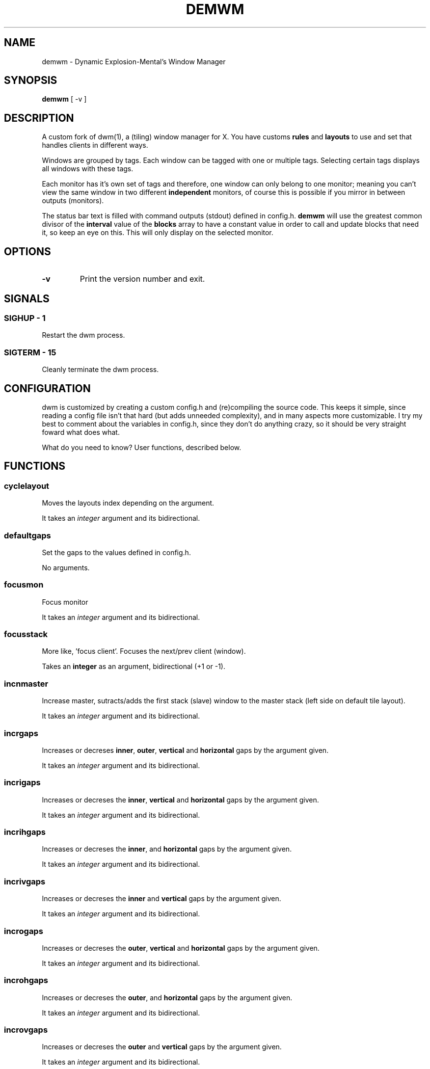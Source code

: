 .TH "DEMWM" "1" 
.SH "NAME"
.PP
demwm - Dynamic Explosion-Mental’s Window Manager
.SH "SYNOPSIS"
.PP
\fBdemwm\fP [ -v ]
.SH "DESCRIPTION"
.PP
A custom fork of dwm(1), a (tiling) window manager for X. You have customs \fBrules\fP and \fBlayouts\fP to use and set that handles clients in different ways.


.PP
Windows are grouped by tags. Each window can be tagged with one or multiple tags. Selecting certain tags displays all windows with these tags.


.PP
Each monitor has it’s own set of tags and therefore, one window can only belong to one monitor; meaning you can’t view the same window in two different \fBindependent\fP monitors, of course this is possible if you mirror in between outputs (monitors).


.PP
The status bar text is filled with command outputs (stdout) defined in config.h. \fBdemwm\fP will use the greatest common divisor of the \fBinterval\fP value of the \fBblocks\fP array to have a constant value in order to call and update blocks that need it, so keep an eye on this. This will only display on the selected monitor.
.SH "OPTIONS"
.TP
\fB-v\fP
Print the version number and exit.
.SH "SIGNALS"
.SS "SIGHUP - 1"
.PP
Restart the dwm process.
.SS "SIGTERM - 15"
.PP
Cleanly terminate the dwm process.
.SH "CONFIGURATION"
.PP
dwm is customized by creating a custom config.h and (re)compiling the source code. This keeps it simple, since reading a config file isn’t that hard (but adds unneeded complexity), and in many aspects more customizable. I try my best to comment about the variables in config.h, since they don’t do anything crazy, so it should be very straight foward what does what.


.PP
What do you need to know? User functions, described below.
.SH "FUNCTIONS"
.SS "cyclelayout"
.PP
Moves the layouts index depending on the argument. 
.br

.PP
It takes an \fIinteger\fP argument and its bidirectional.
.SS "defaultgaps"
.PP
Set the gaps to the values defined in config.h. 
.br

.PP
No arguments.
.SS "focusmon"
.PP
Focus monitor 
.br

.PP
It takes an \fIinteger\fP argument and its bidirectional.
.SS "focusstack"
.PP
More like, ’focus client’. Focuses the next/prev client (window). 
.br

.PP
Takes an \fBinteger\fP as an argument, bidirectional (+1 or -1).
.SS "incnmaster"
.PP
Increase master, sutracts/adds the first stack (slave) window to the master stack (left side on default tile layout). 
.br

.PP
It takes an \fIinteger\fP argument and its bidirectional.
.SS "incrgaps"
.PP
Increases or decreses \fBinner\fP, \fBouter\fP, \fBvertical\fP and \fBhorizontal\fP gaps by the argument given. 
.br

.PP
It takes an \fIinteger\fP argument and its bidirectional.
.SS "incrigaps"
.PP
Increases or decreses the \fBinner\fP, \fBvertical\fP and \fBhorizontal\fP gaps by the argument given. 
.br

.PP
It takes an \fIinteger\fP argument and its bidirectional.
.SS "incrihgaps"
.PP
Increases or decreses the \fBinner\fP, and \fBhorizontal\fP gaps by the argument given. 
.br

.PP
It takes an \fIinteger\fP argument and its bidirectional.
.SS "incrivgaps"
.PP
Increases or decreses the \fBinner\fP and \fBvertical\fP gaps by the argument given. 
.br

.PP
It takes an \fIinteger\fP argument and its bidirectional.
.SS "incrogaps"
.PP
Increases or decreses the \fBouter\fP, \fBvertical\fP and \fBhorizontal\fP gaps by the argument given. 
.br

.PP
It takes an \fIinteger\fP argument and its bidirectional.
.SS "incrohgaps"
.PP
Increases or decreses the \fBouter\fP, and \fBhorizontal\fP gaps by the argument given. 
.br

.PP
It takes an \fIinteger\fP argument and its bidirectional.
.SS "incrovgaps"
.PP
Increases or decreses the \fBouter\fP and \fBvertical\fP gaps by the argument given. 
.br

.PP
It takes an \fIinteger\fP argument and its bidirectional.
.SS "killclient"
.PP
The name describe it, kills a window client. 
.br

.PP
No arguments.
.SS "movefh\d\s-2setmfact\s+2\u"
.PP
A custom fuction of mine which reuses two functions: \fBmovefloathoriz\fP and \fBsetmfact\fP
This is just because setmfact has no effect if I have a floating window. 
.br

.PP
It takes an \fIinteger\fP argument and its bidirectional.
.SS "movefloathorz"
.PP
Moves the current \fBfloating\fP windows horizontaly by the argument given. 
.br

.PP
It takes an \fIinteger\fP argument and its bidirectional.
.SS "movefloatvert"
.PP
Moves the current \fBfloating\fP windows verticaly by the argument given. 
.br

.PP
It takes an \fIinteger\fP argument and its bidirectional.
.SS "movefv\d\s-2pushstack\s+2\u"
.PP
A custom fuction of mine which reuses two functions: \fBmovefloatvert\fP and \fBpushstack\fP
This is just because \fBpushstack\fP has no effect if I have a floating window. 
.br

.PP
It takes an \fIinteger\fP argument and its bidirectional.
.SS "pushstack"
.PP
\fIPushes\fP the current client to be the next/previous client in the stack. 
.br
Note: Currently with this function the client can become the master, this is not intended since for this we have \fBzoom\fP. 
.br

.PP
It takes an \fIinteger\fP argument and its bidirectional.
.SS "quit"
.PP
Quits demwm. 
.br

.PP
No arguments.
.SS "refresh"
.PP
Restarts or refreshes the current \fBdemwm\fP instance.
This keeps all clients into their tags and corresponding monitors, as well as leaves the clients in a floating state and fullscreened, in case they have that property.
This won’t keep the layouts of the tags, the state of gaps (enabled/disabled), master/slaves relations, etc. If you wish these \fIworkspace\fP like feature, checkout dusk(1). 
.br

.PP
No arguments.
.SS "scratchpad\d\s-2hide\s+2\u"
.PP
Adds the current client to the \fBdynamic\fP scratchpads list, hiding it. See SCRATCHPADS section. 
.br

.PP
No arguments.
.SS "scratchpad\d\s-2remove\s+2\u"
.PP
Removes the current client to the \fBdynamic\fP scratchpads list. See SCRATCHPADS section. 
.br

.PP
No arguments.
.SS "scratchpad\d\s-2show\s+2\u"
.PP
Show a dynamic scratchpad from the list. If more than one window exist in the list, this functions cycles between them from first to last added. See SCRATCHPADS section. 
.br

.PP
No arguments.
.SS "setmfact"
.PP
\fBSets\fP the \fBmaster\fP \fBfactor\fP area, modifies the \fCmfact\fP (master factor area) value at runtime. 
.br

.PP
It takes an \fIinteger\fP argument and its bidirectional.
.SS "shiftboth"
.PP
\fCshiftview\fP + \fCshifttag\fP 
.br

.PP
It takes an \fIinteger\fP argument and its bidirectional.
.SS "shifttag"
.PP
\fCtag\fP the current window to the next/previous \fIN\fP tag. \fIN\fP being defined by the argument. 
.br

.PP
It takes an \fIinteger\fP argument and its bidirectional.
.SS "shifttagclients"
.PP
\fCtag\fP the current window to the next/previous \fIN\fP \fBoccupied\fP tag, a tag with at least one client. \fIN\fP being defined by the argument. 
.br

.PP
It takes an \fIinteger\fP argument and its bidirectional.
.SS "shiftview"
.PP
\fCview\fP the current window to the next/previous \fIN\fP tag. \fIN\fP being defined by the argument. 
.br

.PP
It takes an \fIinteger\fP argument and its bidirectional.
.SS "shiftviewclients"
.PP
\fCview\fP the current window to the next/previous \fIN\fP \fBoccupied\fP tag, a tag with at least one client. \fIN\fP being defined by the argument. 
.br

.PP
It takes an \fIinteger\fP argument and its bidirectional.
.SS "spawn"
.PP
A wrapper for \fIexec\fP function. This executes shell commands. 
.br

.PP
It takes a \fIvoid\fP argument: an array of chars with a last element of \fBNULL\fP. The wrapper macro \fBSHCMD\fP sets \fC/bin/sh \-c\fP as the command, which allows you to do shell tricks (\fC&&\fP, \fC||\fP, \fC&\fP, etc)
.SS "tag"
.PP
“\fItag\fP” the current window to a tag. Basically like moving the windows to a ’workspace’ or a “\fIdifferent desktop\fP”, which is only a way of thinking since dwm doesn’t implements those.
.SS "tagmon"
.PP
Like \fCtag\fP but to the other monitor. Sends the window to the next monitor (display 0, 1, etc..). 
.br

.PP
It takes an \fIinteger\fP argument and its bidirectional.
.SS "togglealwaysontop"
.PP
Add or remove the \fIalwaysontop\fP state of a client. \fBAlwaysontop\fP means to be on top of all windows (including the bar), useful when combined with the sticky flag. 
.br

.PP
No arguments.
.SS "togglebar"
.PP
(Un)hides the bar. 
.br

.PP
No arguments.
.SS "togglefakefullscreen"
.PP
Add or remove the \fIfakefullscreen\fP state property of the client. \fBFakeFullScreen\fP means to have the window in a fullscreen state, in a window basis, but treat it as a normal window, in a window manager basis. This results in having fullscreened windows that can be tiled, floating, etc. and the window doesn’t necessarily occupies the hole screen. 
.br

.PP
No arguments.
.SS "togglefloating"
.PP
Toggles floating behaviour on windows. This depends on the current state of the window. 
.br

.PP
No arguments.
.SS "togglefullscreen"
.PP
Add or remove the \fIfullscreen\fP state property of the client. 
.br

.PP
No arguments.
.SS "togglestatus"
.PP
(Un)hides the status text blocks, keeping the bar up if active. 
.br

.PP
No arguments.
.SS "togglesticky"
.PP
Add or remove the \fIsticky\fP state of a client. \fBSticky\fP means that the window will be visible in all tags. 
.br

.PP
No arguments.
.SS "toggletag"
.PP
Like tag but it can stack, meaning you can ’tag’ multiple tags. This is toggleable.
.SS "toggletopbar"
.PP
Inverse the position of the bar. If the bar is on the top, puts it on the bottom; if the bar is on the bottom, puts it on the top. 
.br

.PP
No arguments.
.SS "togglevacant"
.PP
(Un)hides the vacant (empty) tags. 
.br

.PP
No arguments.
.SS "toggleview"
.PP
Like view but it can stack, meaning you can ’view’ multiple tags. This is toggleable.
.SS "updateblock"
.PP
updates a status bar block text. 
.br

.PP
It takes an (unsigned) \fIinteger\fP argument, which correspond to the signal number of the block you wish to update. 
.br

.PP
\fINote\fP: Since the blocks updates are asynchronous (in the background), the signaling is ’instantaneous’. Say you have a same keybinding that executes some command related to the status block, and you also define the same keybinding to update the block using this function; most likely updating the block will be faster and thus the block will not be affected by the other command.
.SS "view"
.PP
View the contents of a tag, you can think of it like moving to a tag.
.SS "xrdb"
.PP
Refreshes or reloads the colors, reads their Xresource value and arranges all the monitors (which actually displays the new colors, if any). 
.br

.PP
No arguments.
.SS "zoom"
.PP
Swaps between the first window on the master stack to the current window. If you are already on the first master window, it uses the second master window. 
.br

.PP
No arguments.
.SS "zoomswap"
.PP
Variation of the \fCzoom\fP function that maintains the positions of the windows. 
.br

.PP
No arguments.
.SH "SCRATCHPADS"
.PP
I have two patches: \fIscratchpads\fP and \fIdynamic scratchpads\fP. Both of these do different functions so they work well so here goes a bit of explanation:
.SS "dynamic scratchpads"
.PP
Any window can be added or removed as a scratchpad. You can add multiple clients to this “\fIlist\fP” of dynamic scratchpads but the catch is that to get to a certain client the binding will cycle through them (meaning more key presses).
.SS "static scratchpads"
.PP
Allows you  to \fIstore\fP a client on a tag that isn’t visible. When you call that client by pressing a keybinding you basically \fCtoggleview\fP that tag and you will see the client store. This scratchpad can be maintained (called) between multiple monitors. 
.br

.PP
For this you need to define a \fCRule\fP for that client (res name or class) and add it to the tag \fCSP(X)\fP, which X represents the same index in the array of the \fCscratchpads\fP array. For simpler understanding just use the sample variables I defined which are \fCSp1\fP to \fCSp9\fP and make sure these match in between the \fCRule\fP tags, the binding and the definition of the command inside the array \fCscratchpads\fP.
.SH "EXAMPLES"
.SS "Usage of \fCspawn\fP and \fCSHCMD\fP"
.RS
.nf
\fCstatic const char *ncmpcpp[] = { "st", "-e", "ncmpcpp", NULL };
static Key keys[] = {
	/* modifier(s)      key         function        argument        */
	{ MODKEY            XK_n,       spawn,      { .v = ncmpcpp }    },
	{ MODKEY            XK_m,       SHCMD("st -e ncmpcpp")          },
   ...
};
\fP
.fi
.RE
.SS "Defining a \fBstatic\fP scratchpad"
.RS
.nf
\fCstatic const Rule rules[] = {
  	RULE(.instance = "term", .tags = SPTAG(Sp1))
    ...
};
static const char *scratchpads[][32] = {
[Sp1] = { "st", "-n", "term", NULL }, /* terminal */
...
};
static const Key keys[] = {
	SPKEYS(MOD,		XK_s,      Sp1)
    ...
};
\fP
.fi
.RE
.SH "ISSUES"
.PP
Java applications which use the XToolkit/XAWT backend may draw grey windows
only. The XToolkit/XAWT backend breaks ICCCM-compliance in recent JDK 1.5 and
early JDK 1.6 versions, because it assumes a reparenting window manager.
Possible workarounds are using JDK 1.4 (which doesn’t contain the XToolkit/XAWT
backend) or setting the environment variable \fCAWT_TOOLKIT=MToolkit\fP (to use the
older Motif backend instead) or running \fCxprop \-root \-f _NET_WM_NAME 32a \-set
_NET_WM_NAME LG3D\fP or \fCwmname LG3D\fP (to pretend that a non-reparenting window
manager is running that the XToolkit/XAWT backend can recognize) or when using
OpenJDK setting the environment variable \fC_JAVA_AWT_WM_NONREPARENTING=1\fP
.SH "SEE ALSO"
.PP
dwm(1)
.SH "BUGS"
.PP
\fIhttps://github.com/explosion-mental/demwm\fP 
.br
\fIhttps://codeberg.org/explosion-mental/demwm\fP
